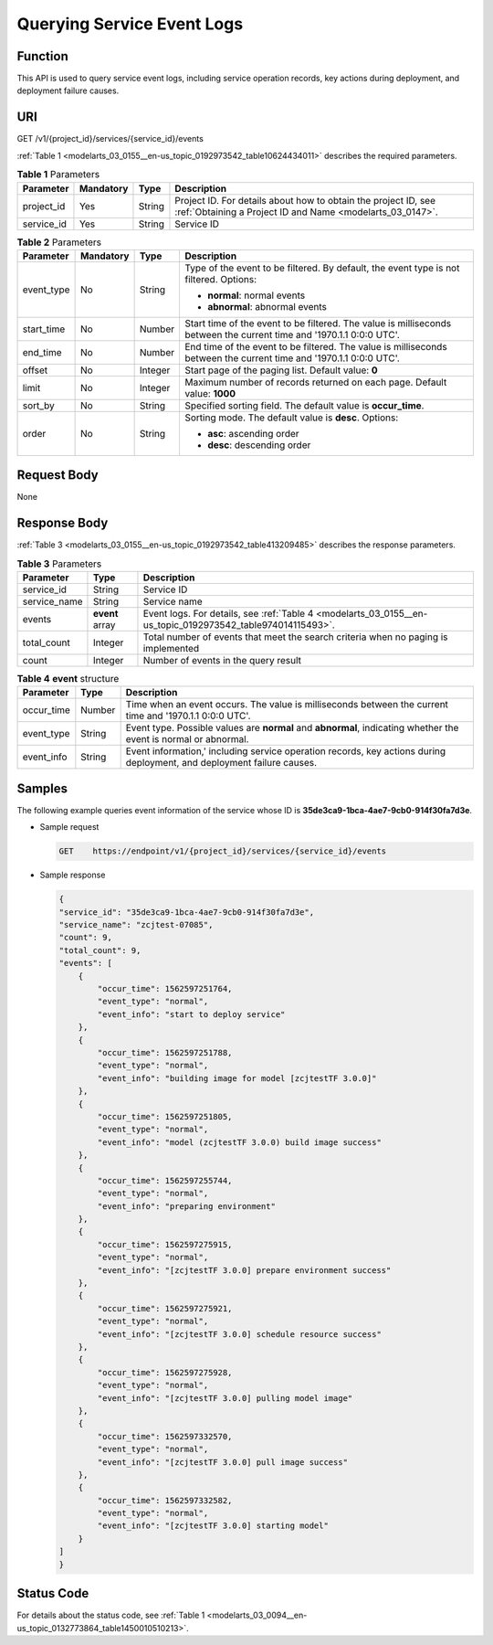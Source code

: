 .. _modelarts_03_0155:

Querying Service Event Logs
===========================

Function
--------

This API is used to query service event logs, including service operation records, key actions during deployment, and deployment failure causes.

URI
---

GET /v1/{project_id}/services/{service_id}/events

:ref:`Table 1 <modelarts_03_0155__en-us_topic_0192973542_table10624434011>` describes the required parameters.

.. _modelarts_03_0155__en-us_topic_0192973542_table10624434011:

.. table:: **Table 1** Parameters

   +------------+-----------+--------+-----------------------------------------------------------------------------------------------------------------------------+
   | Parameter  | Mandatory | Type   | Description                                                                                                                 |
   +============+===========+========+=============================================================================================================================+
   | project_id | Yes       | String | Project ID. For details about how to obtain the project ID, see :ref:`Obtaining a Project ID and Name <modelarts_03_0147>`. |
   +------------+-----------+--------+-----------------------------------------------------------------------------------------------------------------------------+
   | service_id | Yes       | String | Service ID                                                                                                                  |
   +------------+-----------+--------+-----------------------------------------------------------------------------------------------------------------------------+

.. table:: **Table 2** Parameters

   +-----------------+-----------------+-----------------+----------------------------------------------------------------------------------------------------------------------+
   | Parameter       | Mandatory       | Type            | Description                                                                                                          |
   +=================+=================+=================+======================================================================================================================+
   | event_type      | No              | String          | Type of the event to be filtered. By default, the event type is not filtered. Options:                               |
   |                 |                 |                 |                                                                                                                      |
   |                 |                 |                 | -  **normal**: normal events                                                                                         |
   |                 |                 |                 | -  **abnormal**: abnormal events                                                                                     |
   +-----------------+-----------------+-----------------+----------------------------------------------------------------------------------------------------------------------+
   | start_time      | No              | Number          | Start time of the event to be filtered. The value is milliseconds between the current time and '1970.1.1 0:0:0 UTC'. |
   +-----------------+-----------------+-----------------+----------------------------------------------------------------------------------------------------------------------+
   | end_time        | No              | Number          | End time of the event to be filtered. The value is milliseconds between the current time and '1970.1.1 0:0:0 UTC'.   |
   +-----------------+-----------------+-----------------+----------------------------------------------------------------------------------------------------------------------+
   | offset          | No              | Integer         | Start page of the paging list. Default value: **0**                                                                  |
   +-----------------+-----------------+-----------------+----------------------------------------------------------------------------------------------------------------------+
   | limit           | No              | Integer         | Maximum number of records returned on each page. Default value: **1000**                                             |
   +-----------------+-----------------+-----------------+----------------------------------------------------------------------------------------------------------------------+
   | sort_by         | No              | String          | Specified sorting field. The default value is **occur_time**.                                                        |
   +-----------------+-----------------+-----------------+----------------------------------------------------------------------------------------------------------------------+
   | order           | No              | String          | Sorting mode. The default value is **desc**. Options:                                                                |
   |                 |                 |                 |                                                                                                                      |
   |                 |                 |                 | -  **asc**: ascending order                                                                                          |
   |                 |                 |                 | -  **desc**: descending order                                                                                        |
   +-----------------+-----------------+-----------------+----------------------------------------------------------------------------------------------------------------------+

Request Body
------------

None

Response Body
-------------

:ref:`Table 3 <modelarts_03_0155__en-us_topic_0192973542_table413209485>` describes the response parameters.

.. _modelarts_03_0155__en-us_topic_0192973542_table413209485:

.. table:: **Table 3** Parameters

   +--------------+-----------------+------------------------------------------------------------------------------------------------------------+
   | Parameter    | Type            | Description                                                                                                |
   +==============+=================+============================================================================================================+
   | service_id   | String          | Service ID                                                                                                 |
   +--------------+-----------------+------------------------------------------------------------------------------------------------------------+
   | service_name | String          | Service name                                                                                               |
   +--------------+-----------------+------------------------------------------------------------------------------------------------------------+
   | events       | **event** array | Event logs. For details, see :ref:`Table 4 <modelarts_03_0155__en-us_topic_0192973542_table974014115493>`. |
   +--------------+-----------------+------------------------------------------------------------------------------------------------------------+
   | total_count  | Integer         | Total number of events that meet the search criteria when no paging is implemented                         |
   +--------------+-----------------+------------------------------------------------------------------------------------------------------------+
   | count        | Integer         | Number of events in the query result                                                                       |
   +--------------+-----------------+------------------------------------------------------------------------------------------------------------+

.. _modelarts_03_0155__en-us_topic_0192973542_table974014115493:

.. table:: **Table 4** **event** structure

   +------------+--------+------------------------------------------------------------------------------------------------------------------------+
   | Parameter  | Type   | Description                                                                                                            |
   +============+========+========================================================================================================================+
   | occur_time | Number | Time when an event occurs. The value is milliseconds between the current time and '1970.1.1 0:0:0 UTC'.                |
   +------------+--------+------------------------------------------------------------------------------------------------------------------------+
   | event_type | String | Event type. Possible values are **normal** and **abnormal**, indicating whether the event is normal or abnormal.       |
   +------------+--------+------------------------------------------------------------------------------------------------------------------------+
   | event_info | String | Event information,' including service operation records, key actions during deployment, and deployment failure causes. |
   +------------+--------+------------------------------------------------------------------------------------------------------------------------+

Samples
-------

The following example queries event information of the service whose ID is **35de3ca9-1bca-4ae7-9cb0-914f30fa7d3e**.

-  Sample request

   .. code-block::

      GET    https://endpoint/v1/{project_id}/services/{service_id}/events

-  Sample response

   .. code-block::

      {
      "service_id": "35de3ca9-1bca-4ae7-9cb0-914f30fa7d3e",
      "service_name": "zcjtest-07085",
      "count": 9,
      "total_count": 9,
      "events": [
          {
              "occur_time": 1562597251764,
              "event_type": "normal",
              "event_info": "start to deploy service"
          },
          {
              "occur_time": 1562597251788,
              "event_type": "normal",
              "event_info": "building image for model [zcjtestTF 3.0.0]"
          },
          {
              "occur_time": 1562597251805,
              "event_type": "normal",
              "event_info": "model (zcjtestTF 3.0.0) build image success"
          },
          {
              "occur_time": 1562597255744,
              "event_type": "normal",
              "event_info": "preparing environment"
          },
          {
              "occur_time": 1562597275915,
              "event_type": "normal",
              "event_info": "[zcjtestTF 3.0.0] prepare environment success"
          },
          {
              "occur_time": 1562597275921,
              "event_type": "normal",
              "event_info": "[zcjtestTF 3.0.0] schedule resource success"
          },
          {
              "occur_time": 1562597275928,
              "event_type": "normal",
              "event_info": "[zcjtestTF 3.0.0] pulling model image"
          },
          {
              "occur_time": 1562597332570,
              "event_type": "normal",
              "event_info": "[zcjtestTF 3.0.0] pull image success"
          },
          {
              "occur_time": 1562597332582,
              "event_type": "normal",
              "event_info": "[zcjtestTF 3.0.0] starting model"
          }
      ]
      }

Status Code
-----------

For details about the status code, see :ref:`Table 1 <modelarts_03_0094__en-us_topic_0132773864_table1450010510213>`.
